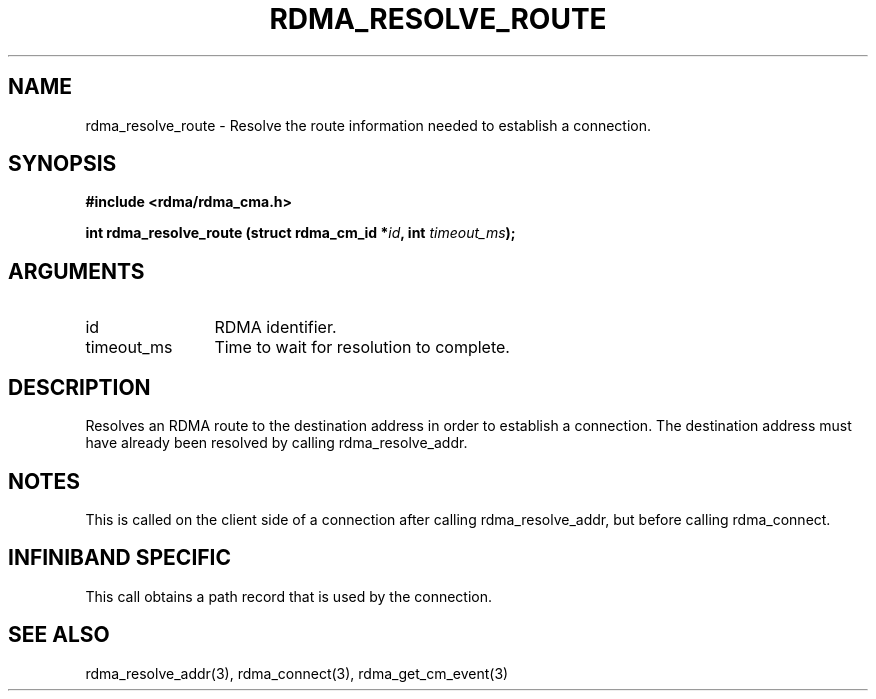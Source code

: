.TH "RDMA_RESOLVE_ROUTE" 3 "2007-10-31" "librdmacm" "Librdmacm Programmer's Manual" librdmacm
.SH NAME
rdma_resolve_route \- Resolve the route information needed to establish a connection.
.SH SYNOPSIS
.B "#include <rdma/rdma_cma.h>"
.P
.B "int" rdma_resolve_route
.BI "(struct rdma_cm_id *" id ","
.BI "int " timeout_ms ");"
.SH ARGUMENTS
.IP "id" 12
RDMA identifier.
.IP "timeout_ms" 12
Time to wait for resolution to complete.
.SH "DESCRIPTION"
Resolves an RDMA route to the destination address in order to establish
a connection.  The destination address must have already been resolved
by calling rdma_resolve_addr.
.SH "NOTES"
This is called on the client side of a connection after calling
rdma_resolve_addr, but before calling rdma_connect.
.SH "INFINIBAND SPECIFIC"
This call obtains a path record that is used by the connection.
.SH "SEE ALSO"
rdma_resolve_addr(3), rdma_connect(3), rdma_get_cm_event(3)
